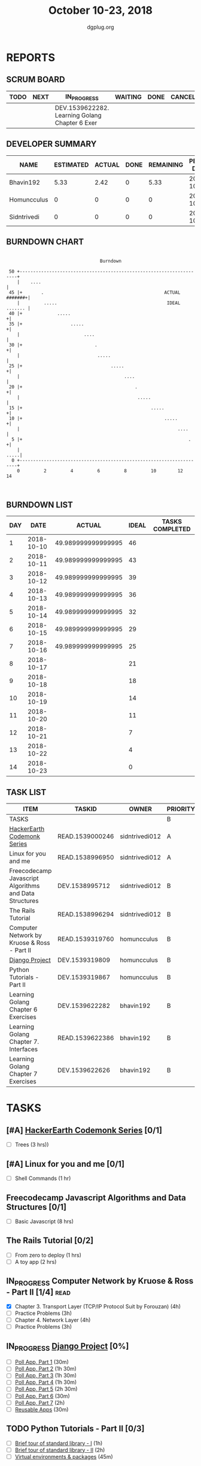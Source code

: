 #+TITLE: October 10-23, 2018
#+AUTHOR: dgplug.org
#+EMAIL: users@lists.dgplug.org
#+PROPERTY: Effort_ALL 0 0:05 0:10 0:30 1:00 2:00 3:00 4:00
#+COLUMNS: %35ITEM %TASKID %OWNER %3PRIORITY %TODO %5ESTIMATED{+} %3ACTUAL{+}
* REPORTS
** SCRUM BOARD
#+BEGIN: block-update-board
| TODO | NEXT | IN_PROGRESS                                    | WAITING | DONE | CANCELED |
|------+------+------------------------------------------------+---------+------+----------|
|      |      | DEV.1539622282. Learning Golang Chapter 6 Exer |         |      |          |
#+END:
** DEVELOPER SUMMARY
#+BEGIN: block-update-summary
| NAME        | ESTIMATED | ACTUAL | DONE | REMAINING | PENCILS DOWN | PROGRESS   |
|-------------+-----------+--------+------+-----------+--------------+------------|
| Bhavin192   |      5.33 |   2.42 |    0 |      5.33 |   2018-10-31 | ---------- |
| Homuncculus |         0 |      0 |    0 |         0 |   2018-10-16 | ---------- |
| Sidntrivedi |         0 |      0 |    0 |         0 |   2018-10-16 | ---------- |
#+END:
** BURNDOWN CHART
#+BEGIN: block-update-graph
:                                                                               
:                                    Burndown                                   
:                                                                               
:  50 +---------------------------------------------------------------------+   
:     |    ....                                                             |   
:  45 |+       .                                             ACTUAL #######+|   
:     |         .....                                         IDEAL ....... |   
:  40 |+             .....                                                 +|   
:  35 |+                  .....                                            +|   
:     |                        ....                                         |   
:  30 |+                           .                                       +|   
:     |                             .....                                   |   
:  25 |+                                 .....                             +|   
:     |                                       ....                          |   
:  20 |+                                          .                        +|   
:     |                                            .....                    |   
:  15 |+                                                .....              +|   
:  10 |+                                                     .....         +|   
:     |                                                           ....      |   
:   5 |+                                                              .    +|   
:     |                                                                .....|   
:   0 +---------------------------------------------------------------------+   
:     0         2         4         6         8         10        12        14  
:                                                                               
:
#+END:
** BURNDOWN LIST
#+PLOT: title:"Burndown" ind:1 deps:(3 4) set:"term dumb" set:"xtics scale 0.5" set:"ytics scale 0.5" file:"burndown.plt" set:"xrange [0:14]"
#+BEGIN: block-update-burndown
| DAY |       DATE |             ACTUAL | IDEAL | TASKS COMPLETED |
|-----+------------+--------------------+-------+-----------------|
|   1 | 2018-10-10 | 49.989999999999995 |    46 |                 |
|   2 | 2018-10-11 | 49.989999999999995 |    43 |                 |
|   3 | 2018-10-12 | 49.989999999999995 |    39 |                 |
|   4 | 2018-10-13 | 49.989999999999995 |    36 |                 |
|   5 | 2018-10-14 | 49.989999999999995 |    32 |                 |
|   6 | 2018-10-15 | 49.989999999999995 |    29 |                 |
|   7 | 2018-10-16 | 49.989999999999995 |    25 |                 |
|   8 | 2018-10-17 |                    |    21 |                 |
|   9 | 2018-10-18 |                    |    18 |                 |
|  10 | 2018-10-19 |                    |    14 |                 |
|  11 | 2018-10-20 |                    |    11 |                 |
|  12 | 2018-10-21 |                    |     7 |                 |
|  13 | 2018-10-22 |                    |     4 |                 |
|  14 | 2018-10-23 |                    |     0 |                 |
#+END:
** TASK LIST
#+BEGIN: columnview :hlines 2 :maxlevel 5 :id "TASKS"
| ITEM                                                   | TASKID          | OWNER          | PRIORITY | TODO        |          ESTIMATED | ACTUAL |
|--------------------------------------------------------+-----------------+----------------+----------+-------------+--------------------+--------|
| TASKS                                                  |                 |                | B        |             | 49.989999999999995 |   2.42 |
|--------------------------------------------------------+-----------------+----------------+----------+-------------+--------------------+--------|
| [[https://www.hackerearth.com/practice/codemonk/][HackerEarth Codemonk Series]]                            | READ.1539000246 | sidntrivedi012 | A        |             |                  3 |        |
|--------------------------------------------------------+-----------------+----------------+----------+-------------+--------------------+--------|
| Linux for you and me                                   | READ.1538996950 | sidntrivedi012 | A        |             |                  1 |        |
|--------------------------------------------------------+-----------------+----------------+----------+-------------+--------------------+--------|
| Freecodecamp Javascript Algorithms and Data Structures | DEV.1538995712  | sidntrivedi012 | B        |             |                  8 |        |
|--------------------------------------------------------+-----------------+----------------+----------+-------------+--------------------+--------|
| The Rails Tutorial                                     | READ.1538996294 | sidntrivedi012 | B        |             |                  3 |        |
|--------------------------------------------------------+-----------------+----------------+----------+-------------+--------------------+--------|
| Computer Network by Kruose & Ross - Part II            | READ.1539319760 | homuncculus    | B        |             |               14.0 |        |
|--------------------------------------------------------+-----------------+----------------+----------+-------------+--------------------+--------|
| [[https://docs.djangoproject.com/en/2.1/intro/][Django Project]]                                         | DEV.1539319809  | homuncculus    | B        |             |               10.0 |        |
|--------------------------------------------------------+-----------------+----------------+----------+-------------+--------------------+--------|
| Python Tutorials - Part II                             | DEV.1539319867  | homuncculus    | B        |             |                4.0 |        |
|--------------------------------------------------------+-----------------+----------------+----------+-------------+--------------------+--------|
| Learning Golang Chapter 6 Exercises                    | DEV.1539622282  | bhavin192      | B        | IN_PROGRESS |               5.33 |   2.42 |
|--------------------------------------------------------+-----------------+----------------+----------+-------------+--------------------+--------|
| Learning Golang Chapter 7. Interfaces                  | READ.1539622386 | bhavin192      | B        |             |                0.5 |        |
|--------------------------------------------------------+-----------------+----------------+----------+-------------+--------------------+--------|
| Learning Golang Chapter 7 Exercises                    | DEV.1539622626  | bhavin192      | B        |             |               1.16 |        |
#+END:
* TASKS
  :PROPERTIES:
  :ID:       TASKS
  :SPRINTLENGTH: 14
  :SPRINTSTART: <2018-10-10 Wed>
  :wpd-sidntrivedi:      1
  :wpd-homuncculus:      2
  :wpd-bhavin192:        0.5
  :END:
** [#A] [[https://www.hackerearth.com/practice/codemonk/][HackerEarth Codemonk Series]] [0/1]
  :PROPERTIES:
  :ESTIMATED: 3
  :ACTUAL:
  :OWNER: sidntrivedi012
  :ID: READ.1539000246
  :TASKID: READ.1539000246
  :END:      
  - [ ] Trees			(3 hrs))
** [#A] Linux for you and me [0/1]
  :PROPERTIES:
  :ESTIMATED: 1
  :ACTUAL:
  :OWNER: sidntrivedi012
  :ID: READ.1538996950
  :TASKID: READ.1538996950
  :END:
  - [ ] Shell Commands		(1 hr)
** Freecodecamp Javascript Algorithms and Data Structures [0/1]
   :PROPERTIES:
   :ESTIMATED: 8 
   :ACTUAL:
   :OWNER:    sidntrivedi012
   :ID:       DEV.1538995712
   :TASKID:   DEV.1538995712
   :END:
   - [ ] Basic Javascript		(8 hrs)
** The Rails Tutorial [0/2]
   :PROPERTIES:
   :ESTIMATED: 3
   :ACTUAL:
   :OWNER:    sidntrivedi012
   :ID:       READ.1538996294
   :TASKID:   READ.1538996294
   :END:
   - [ ] From zero to deploy		(1 hrs)
   - [ ] A toy app			(2 hrs)
** IN_PROGRESS Computer Network by Kruose & Ross - Part II [1/4]       :read:
   :PROPERTIES:
   :ESTIMATED: 14.0
   :ACTUAL:   4.78
   :OWNER:    homuncculus
   :ID: READ.1539319760
   :TASKID: READ.1539319760
   :END:
   :LOGBOOK:
   CLOCK: [2018-10-18 Thu 11:25]--[2018-10-18 Thu 11:50] =>  0:25
   CLOCK: [2018-10-18 Thu 10:51]--[2018-10-18 Thu 11:25] =>  0:34
   CLOCK: [2018-10-18 Thu 05:19]--[2018-10-18 Thu 05:44] =>  0:25
   CLOCK: [2018-10-18 Thu 04:44]--[2018-10-18 Thu 05:09] =>  0:25
   CLOCK: [2018-10-16 Tue 04:37]--[2018-10-16 Tue 05:52] =>  1:15
   CLOCK: [2018-10-15 Mon 17:55]--[2018-10-15 Mon 19:38] =>  1:43
   :END:
   - [X] Chapter 3. Transport Layer (TCP/IP Protocol Suit by Forouzan) (4h)
   - [ ] Practice Problems (3h)
   - [ ] Chapter 4. Network Layer (4h)
   - [ ] Practice Problems (3h)
** IN_PROGRESS [[https://docs.djangoproject.com/en/2.1/intro/][Django Project]] [0%]
   :PROPERTIES:
   :ESTIMATED: 10.0
   :ACTUAL:
   :OWNER: homuncculus
   :ID: DEV.1539319809
   :TASKID: DEV.1539319809
   :END:
   :LOGBOOK:
   CLOCK: [2018-10-13 Sat 14:52]--[2018-10-13 Sat 15:05] =>  0:13
   :END:
   - [ ] [[https://docs.djangoproject.com/en/2.1/intro/tutorial01/][Poll App, Part 1]] (30m)
   - [ ] [[https://docs.djangoproject.com/en/2.1/intro/tutorial02/][Poll App, Part 2]] (1h 30m)
   - [ ] [[https://docs.djangoproject.com/en/2.1/intro/tutorial03/][Poll App, Part 3]] (1h 30m)
   - [ ] [[https://docs.djangoproject.com/en/2.1/intro/tutorial04/][Poll App, Part 4]] (1h 30m)
   - [ ] [[https://docs.djangoproject.com/en/2.1/intro/tutorial05/][Poll App, Part 5]] (2h 30m)
   - [ ] [[https://docs.djangoproject.com/en/2.1/intro/tutorial06/][Poll App, Part 6]] (30m)
   - [ ] [[https://docs.djangoproject.com/en/2.1/intro/tutorial07/][Poll App, Part 7]] (2h)
   - [ ] [[https://docs.djangoproject.com/en/2.1/intro/reusable-apps/][Reusable Apps]] (30m)
** TODO Python Tutorials - Part II [0/3]
   :PROPERTIES:
   :ESTIMATED: 4.0
   :ACTUAL:   0.50
   :OWNER:    homuncculus
   :ID: DEV.1539319867
   :TASKID: DEV.1539319867
   :END:
   :LOGBOOK:
   CLOCK: [2018-10-12 Fri 12:00]--[2018-10-12 Fri 12:30] =>  0:30
   :END:
   - [ ] [[https://docs.python.org/3/tutorial/stdlib.html][Brief tour of standard library - I]] (1h)
   - [ ] [[https://docs.python.org/3/tutorial/stdlib2.html][Brief tour of standard library - II]] (2h)
   - [ ] [[https://docs.python.org/3/tutorial/venv.html][Virtual environments & packages]] (45m)
     
** IN_PROGRESS Learning Golang Chapter 6 Exercises [2/5]
   :PROPERTIES:
   :ESTIMATED: 5.33
   :ACTUAL:   2.42
   :OWNER: bhavin192
   :ID: DEV.1539622282
   :TASKID: DEV.1539622282
   :END:
   :LOGBOOK:
   CLOCK: [2018-10-14 Sun 18:30]--[2018-10-14 Sun 18:56] =>  0:26
   CLOCK: [2018-10-14 Sun 18:18]--[2018-10-14 Sun 18:28] =>  0:10
   CLOCK: [2018-10-14 Sun 17:54]--[2018-10-14 Sun 18:17] =>  0:23
   CLOCK: [2018-10-14 Sun 17:23]--[2018-10-14 Sun 17:40] =>  0:17
   CLOCK: [2018-10-12 Fri 22:57]--[2018-10-12 Fri 23:35] =>  0:38
   CLOCK: [2018-10-10 Wed 22:59]--[2018-10-10 Wed 23:30] =>  0:31
   :END:
   - [X] 6.1 (90m)
   - [X] 6.2 (20m)
   - [ ] 6.3 (150m)
   - [ ] 6.4 (30m)
   - [ ] 6.5 (30m)
** Learning Golang Chapter 7. Interfaces [0/1]
   :PROPERTIES:
   :ESTIMATED: 0.5
   :ACTUAL:
   :OWNER: bhavin192
   :ID: READ.1539622386
   :TASKID: READ.1539622386
   :END:
   - [ ] 7.1 Interfaces as Contracts (30m)
** Learning Golang Chapter 7 Exercises [0/1]
   :PROPERTIES:
   :ESTIMATED: 1.16
   :ACTUAL:
   :OWNER: bhavin192
   :ID: DEV.1539622626
   :TASKID: DEV.1539622626
   :END:
   - [ ] 7.1 Part I (70m)

